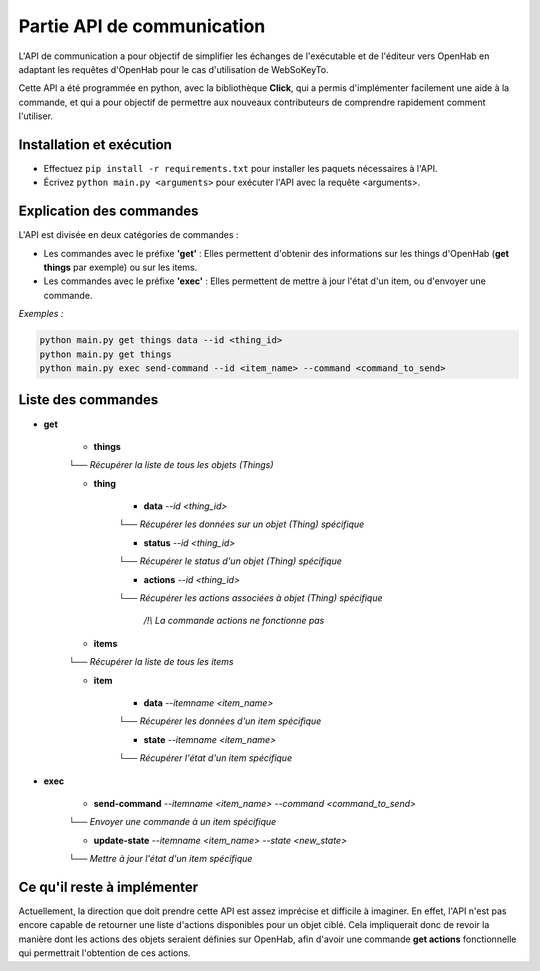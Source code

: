 Partie API de communication
=============================

.. _partie_api:

L'API de communication a pour objectif de simplifier les échanges de l'exécutable et de l'éditeur vers OpenHab en adaptant les requêtes d'OpenHab pour le cas d'utilisation de WebSoKeyTo.

Cette API a été programmée en python, avec la bibliothèque **Click**, qui a permis d'implémenter facilement une aide à la commande, et qui a pour objectif de permettre aux nouveaux
contributeurs de comprendre rapidement comment l'utiliser.


Installation et exécution
---------------------------

- Effectuez ``pip install -r requirements.txt`` pour installer les paquets nécessaires à l'API.

- Écrivez ``python main.py <arguments>`` pour exécuter l'API avec la requête \<arguments\>.


Explication des commandes
---------------------------

L'API est divisée en deux catégories de commandes :

- Les commandes avec le préfixe **'get'** : Elles permettent d'obtenir des informations sur les things d'OpenHab (**get things** par exemple) ou sur les items.


- Les commandes avec le préfixe **'exec'** : Elles permettent de mettre à jour l'état d'un item, ou d'envoyer une commande.

*Exemples :*

.. code-block:: bash

    python main.py get things data --id <thing_id>
    python main.py get things
    python main.py exec send-command --id <item_name> --command <command_to_send>

Liste des commandes
--------------------

- **get**
    
    - **things** \
    └── *Récupérer la liste de tous les objets (Things)*
    
    - **thing**
        
        - **data** *\-\-id \<thing_id\>* \

        └── *Récupérer les données sur un objet (Thing) spécifique*

        - **status** *\-\-id \<thing_id\>* \

        └── *Récupérer le status d'un objet (Thing) spécifique*
        
        - **actions** *\-\-id \<thing_id\>* \

        └── *Récupérer les actions associées à objet (Thing) spécifique*

            */!\\ La commande actions ne fonctionne pas*

    - **items** \

    └── *Récupérer la liste de tous les items*

    - **item** 

        - **data** *\-\-itemname \<item_name\>* \

        └── *Récupérer les données d'un item spécifique*

        - **state** *\-\-itemname \<item_name\>* \

        └── *Récupérer l'état d'un item spécifique*

- **exec**

    - **send-command** *\-\-itemname \<item_name\> \-\-command \<command_to_send\>* \

    └── *Envoyer une commande à un item spécifique*

    - **update-state** *\-\-itemname \<item_name\> \-\-state \<new_state\>* \

    └── *Mettre à jour l'état d'un item spécifique*


Ce qu'il reste à implémenter
-----------------------------

Actuellement, la direction que doit prendre cette API est assez imprécise et difficile à imaginer.
En effet, l'API n'est pas encore capable de retourner une liste d'actions disponibles pour un objet ciblé.
Cela impliquerait donc de revoir la manière dont les actions des objets seraient définies sur OpenHab, afin d'avoir une commande **get actions** fonctionnelle qui permettrait l'obtention de ces actions.
